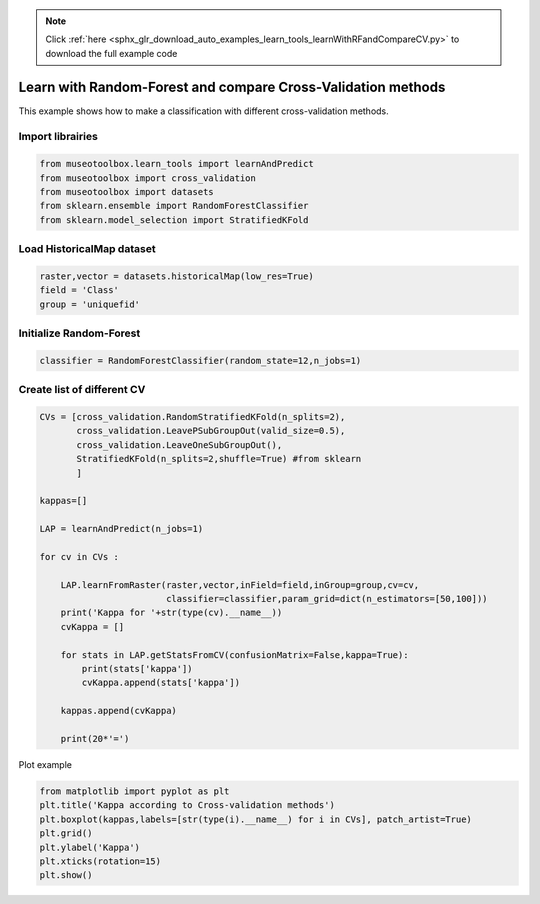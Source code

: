 .. note::
    :class: sphx-glr-download-link-note

    Click :ref:`here <sphx_glr_download_auto_examples_learn_tools_learnWithRFandCompareCV.py>` to download the full example code
.. rst-class:: sphx-glr-example-title

.. _sphx_glr_auto_examples_learn_tools_learnWithRFandCompareCV.py:


Learn with Random-Forest and compare Cross-Validation methods
===============================================================

This example shows how to make a classification with different cross-validation methods.


Import librairies
-------------------------------------------


.. code-block:: default


    from museotoolbox.learn_tools import learnAndPredict
    from museotoolbox import cross_validation
    from museotoolbox import datasets
    from sklearn.ensemble import RandomForestClassifier
    from sklearn.model_selection import StratifiedKFold







Load HistoricalMap dataset
-------------------------------------------


.. code-block:: default


    raster,vector = datasets.historicalMap(low_res=True)
    field = 'Class'
    group = 'uniquefid'







Initialize Random-Forest
---------------------------


.. code-block:: default


    classifier = RandomForestClassifier(random_state=12,n_jobs=1)







Create list of different CV
---------------------------


.. code-block:: default


    CVs = [cross_validation.RandomStratifiedKFold(n_splits=2),
           cross_validation.LeavePSubGroupOut(valid_size=0.5),
           cross_validation.LeaveOneSubGroupOut(),
           StratifiedKFold(n_splits=2,shuffle=True) #from sklearn
           ]

    kappas=[]

    LAP = learnAndPredict(n_jobs=1)

    for cv in CVs : 
        
        LAP.learnFromRaster(raster,vector,inField=field,inGroup=group,cv=cv,
                            classifier=classifier,param_grid=dict(n_estimators=[50,100]))
        print('Kappa for '+str(type(cv).__name__))
        cvKappa = []
    
        for stats in LAP.getStatsFromCV(confusionMatrix=False,kappa=True):
            print(stats['kappa'])
            cvKappa.append(stats['kappa'])
    
        kappas.append(cvKappa)
    
        print(20*'=')





.. rst-class:: sphx-glr-script-out

 Out:

 .. code-block:: none

    Received groups value, but randomCV don't use it
    Received groups value, but randomCV don't use it
    Received groups value, but randomCV don't use it
    Kappa for RandomStratifiedKFold
    0.9072760860075378
    0.9066171277887362
    ====================
    Kappa for LeavePSubGroupOut
    0.7772911861076087
    0.7708147021999643
    ====================
    Kappa for LeaveOneSubGroupOut
    0.898947692623582
    0.7889230314289939
    ====================
    Kappa for StratifiedKFold
    0.9109032869539115
    0.9055529635955106
    ====================


Plot example


.. code-block:: default



    from matplotlib import pyplot as plt
    plt.title('Kappa according to Cross-validation methods')
    plt.boxplot(kappas,labels=[str(type(i).__name__) for i in CVs], patch_artist=True)
    plt.grid()
    plt.ylabel('Kappa')
    plt.xticks(rotation=15)
    plt.show()



.. image:: /auto_examples/learn_tools/images/sphx_glr_learnWithRFandCompareCV_001.png
    :class: sphx-glr-single-img





.. rst-class:: sphx-glr-timing

   **Total running time of the script:** ( 0 minutes  4.630 seconds)


.. _sphx_glr_download_auto_examples_learn_tools_learnWithRFandCompareCV.py:


.. only :: html

 .. container:: sphx-glr-footer
    :class: sphx-glr-footer-example



  .. container:: sphx-glr-download

     :download:`Download Python source code: learnWithRFandCompareCV.py <learnWithRFandCompareCV.py>`



  .. container:: sphx-glr-download

     :download:`Download Jupyter notebook: learnWithRFandCompareCV.ipynb <learnWithRFandCompareCV.ipynb>`


.. only:: html

 .. rst-class:: sphx-glr-signature

    `Gallery generated by Sphinx-Gallery <https://sphinx-gallery.readthedocs.io>`_
